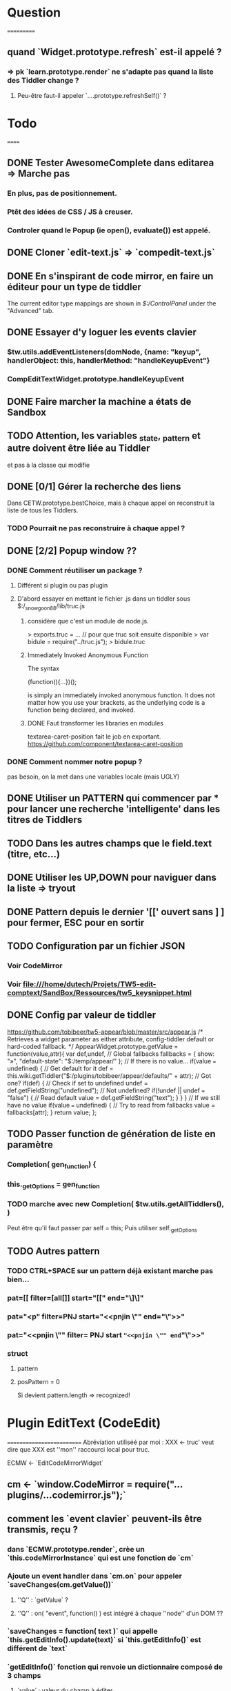 * Question
===========
** quand `Widget.prototype.refresh` est-il appelé ?
*** => pk `learn.prototype.render` ne s'adapte pas quand la liste des Tiddler change ?
**** Peu-être faut-il appeler `....prototype.refreshSelf()` ?

* Todo
======
** DONE Tester AwesomeComplete dans editarea => Marche pas
*** En plus, pas de positionnement.
*** Ptêt des idées de CSS / JS à creuser.
*** Controler quand le Popup (ie open(), evaluate()) est appelé.
** DONE Cloner `edit-text.js` => `compedit-text.js`
** DONE En s'inspirant de code mirror, en faire un éditeur pour un type de tiddler
The current editor type mappings are shown in [[$:/ControlPanel]] under the "Advanced" tab.
** DONE Essayer d'y loguer les events clavier
*** $tw.utils.addEventListeners(domNode, {name: "keyup", handlerObject: this, handlerMethod: "handleKeyupEvent"}
*** CompEditTextWidget.prototype.handleKeyupEvent
** DONE Faire marcher la machine a états de Sandbox
** TODO Attention, les variables _state, _pattern et autre doivent être liée au Tiddler
et pas à la classe qui modifie
** DONE [0/1] Gérer la recherche des liens
Dans CETW.prototype.bestChoice, mais à chaque appel on reconstruit la liste de tous les Tiddlers.
*** TODO Pourrait ne pas reconstruire à chaque appel ?
** DONE [2/2] Popup window ??
*** DONE Comment réutiliser un package ?
**** Différent si plugin ou pas plugin
**** D'abord essayer en mettant le fichier .js dans un tiddler sous $:/_snowgoon88/lib/truc.js
***** considère que c'est un module de node.js.
> exports.truc = ... 
// pour que truc soit ensuite disponible 
> var bidule = require("../truc.js");
> bidule.truc
***** Immediately Invoked Anonymous Function
The syntax

(function(){...})();

is simply an immediately invoked anonymous function. It does not matter how you use your brackets, as the underlying code is a function being declared, and invoked.
***** DONE Faut transformer les libraries en modules
textarea-caret-position fait le job en exportant.
https://github.com/component/textarea-caret-position
*** DONE Comment nommer notre popup ? 
pas besoin, on la met dans une variables locale (mais UGLY)
** DONE Utiliser un PATTERN qui commencer par * pour lancer une recherche 'intelligente' dans les titres de Tiddlers
** TODO Dans les autres champs que le field.text (titre, etc...)

** DONE Utiliser les UP,DOWN pour naviguer dans la liste => tryout

** DONE Pattern depuis le dernier '[[' ouvert sans ] ] pour fermer, ESC pour en sortir 
** TODO Configuration par un fichier JSON
*** Voir CodeMirror
*** Voir file:///home/dutech/Projets/TW5-edit-comptext/SandBox/Ressources/tw5_keysnippet.html

** DONE Config par valeur de tiddler 
https://github.com/tobibeer/tw5-appear/blob/master/src/appear.js
/*
Retrieves a widget parameter as either attribute, config-tiddler default or hard-coded fallback.
*/
AppearWidget.prototype.getValue = function(value,attr){
	var def,undef,
		// Global fallbacks
		fallbacks = {
			show: "»",
			"default-state": "$:/temp/appear/"
		};
	// If there is no value...
	if(value === undefined) {
		// Get default for it
		def = this.wiki.getTiddler("$:/plugins/tobibeer/appear/defaults/" + attr);
		// Got one?
		if(def) {
			// Check if set to undefined
			undef = def.getFieldString("undefined");
			// Not undefined?
			if(!undef || undef === "false") {
				// Read default
				value = def.getFieldString("text");
			}
		}
	}
	// If we still have no value
	if(value === undefined) {
		// Try to read from fallbacks
		value = fallbacks[attr];
	}
	return value;
};
** TODO Passer function de génération de liste en paramètre
*** Completion( gen_function) {
*** this._getOptions = gen_function
*** TODO marche avec new Completion( $tw.utils.getAllTiddlers(), )
Peut être qu'il faut passer par self = this;
Puis utiliser self._getOptions
** TODO Autres pattern
*** TODO CTRL+SPACE sur un pattern déjà existant marche pas bien...
*** pat=[[ filter=[all[]] start="[[" end="\]\]"
*** pat="<p" filter=PNJ start="<<pnjin \"" end="\">>"
*** pat="<<pnjin \"" filter= PNJ start ="<<pnjin \"" end="\">>"
*** struct
**** pattern
**** posPattern = 0
Si devient pattern.length => recognized!

* Plugin EditText (CodeEdit)
==========================
Abréviation utiliséé par moi : XXX <- truc' veut dire que XXX est ''mon'' raccourci local pour truc.

ECMW <- `EditCodeMirrorWidget`

** cm <- `window.CodeMirror = require("...plugins/...codemirror.js");`
** comment les `event clavier` peuvent-ils être transmis, reçu ?
*** dans `ECMW.prototype.render`, crèe un `this.codeMirrorInstance` qui est une fonction de `cm`
*** Ajoute un event handler dans `cm.on` pour appeler `saveChanges(cm.getValue())`
**** ''Q'' : `getValue` ?
**** ''Q'' : on( "event", function() ) est intégré à chaque ''node'' d'un DOM ??
*** `saveChanges = function( text )` qui appelle `this.getEditInfo().update(text)` si `this.getEditInfo()` est différent de `text`
*** `getEditInfo()` fonction qui renvoie un dictionnaire composé de 3 champs
**** `value` : valeur du champ à éditer
**** `type` : type de champ (ex "text/vnd.tiddlywiki")
**** `update()` : fonction qui ajoute appelle `.wiki.addTiddler( new $tw.Tiddler( wiki.getCreationFields(), tiddler, updateFields, wiki.getModificationFields())`
***** ''Q'' : .wiki.addTiddler ?
***** ''Q'' : $tw.Tiddler ?
